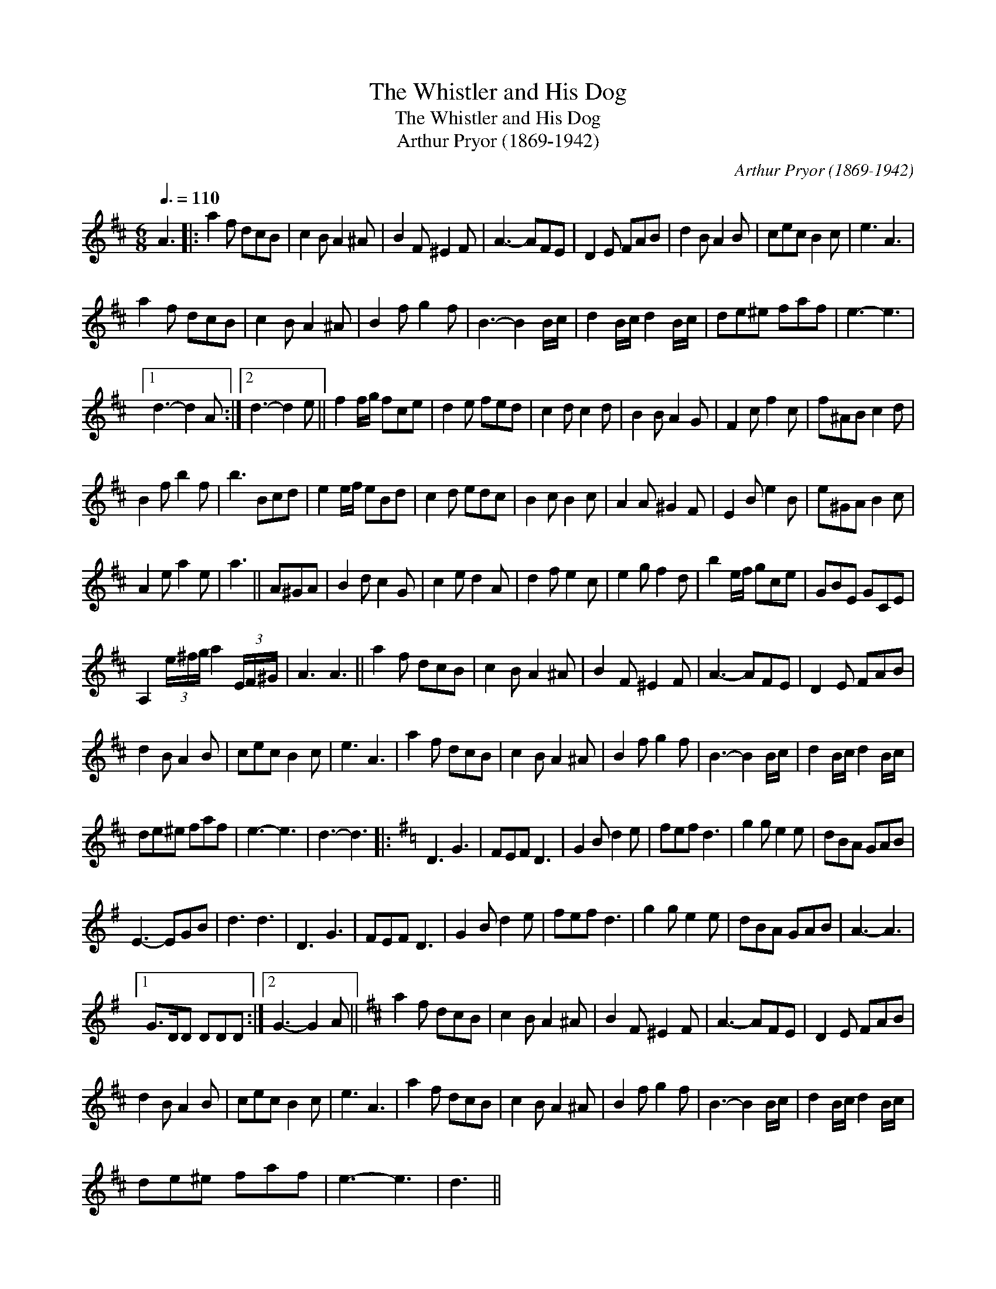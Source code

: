 X:1
T:Whistler and His Dog, The
T:Whistler and His Dog, The
T:Arthur Pryor (1869-1942)
C:Arthur Pryor (1869-1942)
L:1/8
Q:3/8=110
M:6/8
K:D
V:1 treble 
V:1
 A3 |: a2 f dcB | c2 B A2 ^A | B2 F ^E2 F | A3- AFE | D2 E FAB | d2 B A2 B | cec B2 c | e3 A3 | %9
 a2 f dcB | c2 B A2 ^A | B2 f g2 f | B3- B2 B/c/ | d2 B/c/ d2 B/c/ | de^e faf | e3- e3 |1 %16
 d3- d2 A :|2 d3- d2 e || f2 f/g/ fce | d2 e fed | c2 d c2 d | B2 B A2 G | F2 c f2 c | f^AB c2 d | %24
 B2 f b2 f | b3 Bcd | e2 e/f/ eBd | c2 d edc | B2 c B2 c | A2 A ^G2 F | E2 B e2 B | e^GA B2 c | %32
 A2 e a2 e | a3 || A^GA | B2 d c2 G | c2 e d2 A | d2 f e2 c | e2 g f2 d | b2 e/f/ gce | GBE GCE | %41
 A,2 (3e/^f/g/ a2 (3E/F/^G/ | A3 A3 || a2 f dcB | c2 B A2 ^A | B2 F ^E2 F | A3- AFE | D2 E FAB | %48
 d2 B A2 B | cec B2 c | e3 A3 | a2 f dcB | c2 B A2 ^A | B2 f g2 f | B3- B2 B/c/ | d2 B/c/ d2 B/c/ | %56
 de^e faf | e3- e3 | d3- d3 |:[K:G] D3 G3 | FEF D3 | G2 B d2 e | fef d3 | g2 g e2 e | dBA GAB | %65
 E3- EGB | d3 d3 | D3 G3 | FEF D3 | G2 B d2 e | fef d3 | g2 g e2 e | dBA GAB | A3- A3 |1 %74
 G>DD DDD :|2 G3- G2 A ||[K:D] a2 f dcB | c2 B A2 ^A | B2 F ^E2 F | A3- AFE | D2 E FAB | %81
 d2 B A2 B | cec B2 c | e3 A3 | a2 f dcB | c2 B A2 ^A | B2 f g2 f | B3- B2 B/c/ | d2 B/c/ d2 B/c/ | %89
 de^e faf | e3- e3 | d3 || %92

